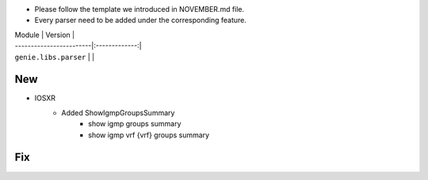 * Please follow the template we introduced in NOVEMBER.md file.
* Every parser need to be added under the corresponding feature.

| Module                  | Version       |
| ------------------------|:-------------:|
| ``genie.libs.parser``   |               |

--------------------------------------------------------------------------------
                                New
--------------------------------------------------------------------------------
* IOSXR
    * Added ShowIgmpGroupsSummary
        * show igmp groups summary
        * show igmp vrf {vrf} groups summary

--------------------------------------------------------------------------------
                                Fix
--------------------------------------------------------------------------------

